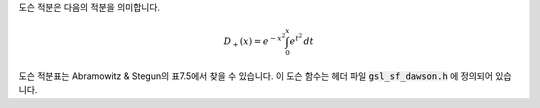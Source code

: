.. index:: Dawson function

도슨 적분은 다음의 적분을 의미합니다.

.. math::

    D_+(x) = e^{-x^2} \int_0^x e^{t^2} \, dt

도슨 적분표는 Abramowitz & Stegun의 표7.5에서 찾을 수 있습니다. 
이 도슨 함수는 헤더 파일 :code:`gsl_sf_dawson.h` 에 정의되어 있습니다.

.. function:: double gsl_sf_dawson (double x)
              int gsl_sf_dawson_e (double x, gsl_sf_result * result)

    이 함수들은 주어진 값 :math:`x` 대해, 도슨 적분 값을 계산합니다.